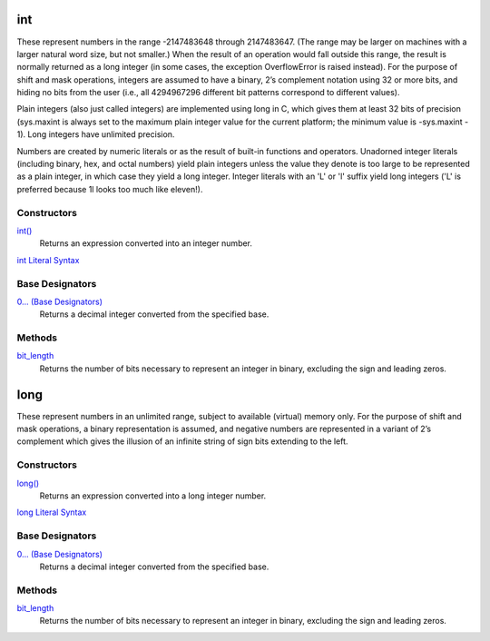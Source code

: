 int
===
These represent numbers in the range -2147483648 through 2147483647. (The range may be larger on machines with a larger natural word size, but not smaller.) When the result of an operation would fall outside this range, the result is normally returned as a long integer (in some cases, the exception OverflowError is raised instead). For the purpose of shift and mask operations, integers are assumed to have a binary, 2’s complement notation using 32 or more bits, and hiding no bits from the user (i.e., all 4294967296 different bit patterns correspond to different values).

Plain integers (also just called integers) are implemented using long in C, which gives them at least 32 bits of precision (sys.maxint is always set to the maximum plain integer value for the current platform; the minimum value is -sys.maxint - 1). Long integers have unlimited precision.

Numbers are created by numeric literals or as the result of built-in functions and operators. Unadorned integer literals (including binary, hex, and octal numbers) yield plain integers unless the value they denote is too large to be represented as a plain integer, in which case they yield a long integer. Integer literals with an 'L' or 'l' suffix yield long integers ('L' is preferred because 1l looks too much like eleven!).

Constructors
------------
`int()`_
    Returns an expression converted into an integer number.
`int Literal Syntax`_
    
Base Designators
----------------
`0... (Base Designators)`_
    Returns a decimal integer converted from the specified base.
    
Methods
-------
`bit_length`_
    Returns the number of bits necessary to represent an integer in binary, excluding the sign and leading zeros.
    
long
====
These represent numbers in an unlimited range, subject to available (virtual) memory only. For the purpose of shift and mask operations, a binary representation is assumed, and negative numbers are represented in a variant of 2’s complement which gives the illusion of an infinite string of sign bits extending to the left.

Constructors
------------
`long()`_
    Returns an expression converted into a long integer number.
`long Literal Syntax`_
    
Base Designators
----------------
`0... (Base Designators)`_
    Returns a decimal integer converted from the specified base.
    
Methods
-------
`bit_length`_
    Returns the number of bits necessary to represent an integer in binary, excluding the sign and leading zeros.
    
.. _int Literal Syntax: int_literals.html
.. _long Literal Syntax: long_literals.html
.. _0... (Base Designators): base_designators.html
.. _bit_length: bit_length.html
.. _int(): ../functions/int.html
.. _long(): ../functions/long.html



